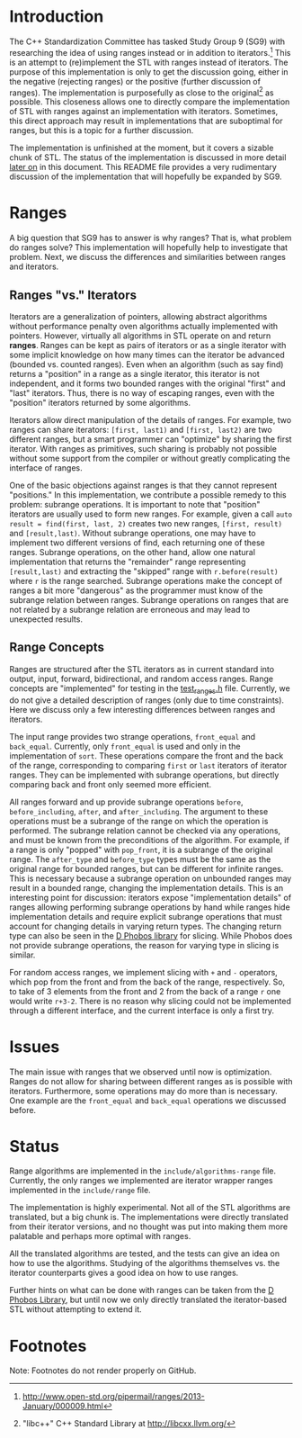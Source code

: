 * Introduction

The C++ Standardization Committee has tasked Study Group 9 (SG9) with researching the idea of using ranges instead or in addition to iterators.[fn:1]  This is an attempt to (re)implement the STL with ranges instead of iterators.  The purpose of this implementation is only to get the discussion going, either in the negative (rejecting ranges) or the positive (further discussion of ranges).  The implementation is purposefully as close to the original[fn:2] as possible.  This closeness allows one to directly compare the implementation of STL with ranges against an implementation with iterators.  Sometimes, this direct approach may result in implementations that are suboptimal for ranges, but this is a topic for a further discussion.

The implementation is unfinished at the moment, but it covers a sizable chunk of STL.  The status of the implementation is discussed in more detail [[sec:status][later on]] in this document.  This README file provides a very rudimentary discussion of the implementation that will hopefully be expanded by SG9.

* Ranges

A big question that SG9 has to answer is why ranges?  That is, what problem do ranges solve?  This implementation will hopefully help to investigate that problem.  Next, we discuss the differences and similarities between ranges and iterators.

** Ranges "vs." Iterators

Iterators are a generalization of pointers, allowing abstract algorithms without performance penalty oven algorithms actually implemented with pointers.  However, virtually all algorithms in STL operate on and return *ranges*.  Ranges can be kept as pairs of iterators or as a single iterator with some implicit knowledge on how many times can the iterator be advanced (bounded vs. counted ranges).  Even when an algorithm (such as say find) returns a "position" in a range as a single iterator, this iterator is not independent, and it forms two bounded ranges with the original "first" and "last" iterators.  Thus, there is no way of escaping ranges, even with the "position" iterators returned by some algorithms.

Iterators allow direct manipulation of the details of ranges.  For example, two ranges can share iterators: =[first, last1)= and =[first, last2)= are two different ranges, but a smart programmer can "optimize" by sharing the first iterator.  With ranges as primitives, such sharing is probably not possible without some support from the compiler or without greatly complicating the interface of ranges.

One of the basic objections against ranges is that they cannot represent "positions."  In this implementation, we contribute a possible remedy to this problem: subrange operations.  It is important to note that "position" iterators are usually used to form new ranges.  For example, given a call =auto result = find(first, last, 2)= creates two new ranges, =[first, result)= and =[result,last)=.  Without subrange operations, one may have to implement two different versions of find, each returning one of these ranges.  Subrange operations, on the other hand, allow one natural implementation that returns the "remainder" range representing =[result,last)= and extracting the "skipped" range with =r.before(result)= where =r= is the range searched.  Subrange operations make the concept of ranges a bit more "dangerous" as the programmer must know of the subrange relation between ranges.  Subrange operations on ranges that are not related by a subrange relation are erroneous and may lead to unexpected results.

** Range Concepts

Ranges are structured after the STL iterators as in current standard into output, input, forward, bidirectional, and random access ranges.  Range concepts are "implemented" for testing in the [[https://github.com/marcinz/libcxx-ranges/blob/master/test/support/test_ranges.h][test_ranges.h]] file.  Currently, we do not give a detailed description of ranges (only due to time constraints).  Here we discuss only a few interesting differences between ranges and iterators.

The input range provides two strange operations, =front_equal= and =back_equal=.  Currently, only =front_equal= is used and only in the implementation of =sort=.  These operations compare the front and the back of the range, corresponding to comparing =first= or =last= iterators of iterator ranges.  They can be implemented with subrange operations, but directly comparing back and front only seemed more efficient.

All ranges forward and up provide subrange operations =before=, =before_including=, =after=, and =after_including=.  The argument to these operations must be a subrange of the range on which the operation is performed.  The subrange relation cannot be checked via any operations, and must be known from the preconditions of the algorithm.  For example, if a range is only "popped" with =pop_front=, it is a subrange of the original range.  The =after_type= and =before_type= types must be the same as the original range for bounded ranges, but can be different for infinite ranges.  This is necessary because a subrange operation on unbounded ranges may result in a bounded range, changing the implementation details.  This is an interesting point for discussion: iterators expose "implementation details" of ranges allowing performing subrange operations by hand while ranges hide implementation details and require explicit subrange operations that must account for changing details in varying return types.  The changing return type can also be seen in the [[http://dlang.org/phobos/std_range.html#hasSlicing][D Phobos library]] for slicing.  While Phobos does not provide subrange operations, the reason for varying type in slicing is similar.

For random access ranges, we implement slicing with =+= and =-= operators, which pop from the front and from the back of the range, respectively.  So, to take of 3 elements from the front and 2 from the back of a range =r= one would write =r+3-2=.  There is no reason why slicing could not be implemented through a different interface, and the current interface is only a first try. 

* Issues

The main issue with ranges that we observed until now is optimization.  Ranges do not allow for sharing between different ranges as is possible with iterators.  Furthermore, some operations may do more than is necessary.  One example are the =front_equal= and =back_equal= operations we discussed before.  

* Status
#+LABEL: sec:status

Range algorithms are implemented in the ~include/algorithms-range~ file.  Currently, the only ranges we implemented are iterator wrapper ranges implemented in the ~include/range~ file.  

The implementation is highly experimental.  Not all of the STL algorithms are translated, but a big chunk is.  The implementations were directly translated from their iterator versions, and no thought was put into making them more palatable and perhaps more optimal with ranges.

All the translated algorithms are tested, and the tests can give an idea on how to use the algorithms.  Studying of the algorithms themselves vs. the iterator counterparts gives a good idea on how to use ranges.

Further hints on what can be done with ranges can be taken from the [[http://dlang.org/phobos/][D Phobos Library]], but until now we only directly translated the iterator-based STL without attempting to extend it.

* Footnotes

Note: Footnotes do not render properly on GitHub.

[fn:1] http://www.open-std.org/pipermail/ranges/2013-January/000009.html

[fn:2] "libc++" C++ Standard Library at http://libcxx.llvm.org/
